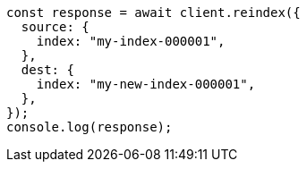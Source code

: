 // This file is autogenerated, DO NOT EDIT
// Use `node scripts/generate-docs-examples.js` to generate the docs examples

[source, js]
----
const response = await client.reindex({
  source: {
    index: "my-index-000001",
  },
  dest: {
    index: "my-new-index-000001",
  },
});
console.log(response);
----
